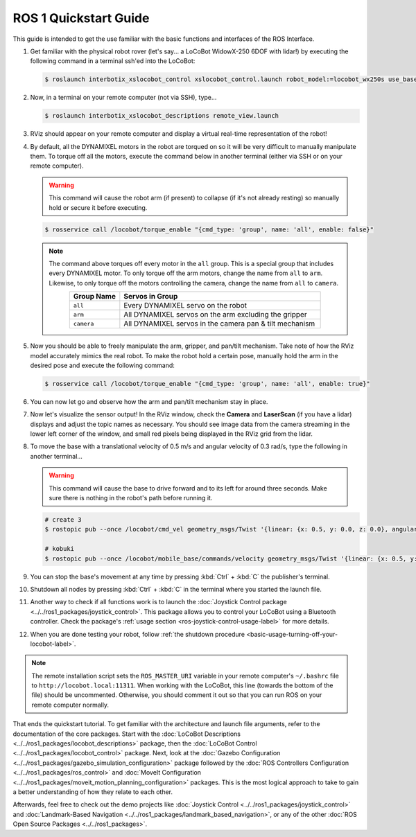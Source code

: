 ======================
ROS 1 Quickstart Guide
======================

This guide is intended to get the use familiar with the basic functions and interfaces of the ROS
Interface.

1.  Get familiar with the physical robot rover (let's say... a LoCoBot WidowX-250 6DOF with lidar!)
    by executing the following command in a terminal ssh'ed into the LoCoBot:

    .. code-block:: console

        $ roslaunch interbotix_xslocobot_control xslocobot_control.launch robot_model:=locobot_wx250s use_base:=true use_camera:=true use_lidar:=true

2.  Now, in a terminal on your remote computer (not via SSH), type...

    .. code-block:: console

        $ roslaunch interbotix_xslocobot_descriptions remote_view.launch

3.  RViz should appear on your remote computer and display a virtual real-time representation of
    the robot!

.. image:: images/rviz_remote.png
    :align: center
    :width: 70%

4.  By default, all the DYNAMIXEL motors in the robot are torqued on so it will be very difficult
    to manually manipulate them. To torque off all the motors, execute the command below in another
    terminal (either via SSH or on your remote computer).

    .. warning::

        This command will cause the robot arm (if present) to collapse (if it's not already
        resting) so manually hold or secure it before executing.

    .. code-block:: console

        $ rosservice call /locobot/torque_enable "{cmd_type: 'group', name: 'all', enable: false}"

    .. note::

        The command above torques off every motor in the ``all`` group. This is a special group
        that includes every DYNAMIXEL motor. To only torque off the arm motors, change the name
        from ``all`` to ``arm``. Likewise, to only torque off the motors controlling the camera,
        change the name from ``all`` to ``camera``.

        .. list-table::
            :header-rows: 1
            :align: center
            :widths: 10 40

            * - Group Name
              - Servos in Group
            * - ``all``
              - Every DYNAMIXEL servo on the robot
            * - ``arm``
              - All DYNAMIXEL servos on the arm excluding the gripper
            * - ``camera``
              - All DYNAMIXEL servos in the camera pan & tilt mechanism

5.  Now you should be able to freely manipulate the arm, gripper, and pan/tilt mechanism. Take note
    of how the RViz model accurately mimics the real robot. To make the robot hold a certain pose,
    manually hold the arm in the desired pose and execute the following command:

    .. code-block:: console

        $ rosservice call /locobot/torque_enable "{cmd_type: 'group', name: 'all', enable: true}"

6.  You can now let go and observe how the arm and pan/tilt mechanism stay in place.

7.  Now let's visualize the sensor output! In the RViz window, check the **Camera** and
    **LaserScan** (if you have a lidar) displays and adjust the topic names as necessary. You
    should see image data from the camera streaming in the lower left corner of the window, and
    small red pixels being displayed in the RViz grid from the lidar.

8.  To move the base with a translational velocity of 0.5 m/s and angular velocity of 0.3 rad/s,
    type the following in another terminal...

    .. warning::

        This command will cause the base to drive forward and to its left for around three seconds.
        Make sure there is nothing in the robot's path before running it.

    .. code-block:: console

        # create 3
        $ rostopic pub --once /locobot/cmd_vel geometry_msgs/Twist '{linear: {x: 0.5, y: 0.0, z: 0.0}, angular: {x: 0.0, y: 0.0, z: 0.3}}'

        # kobuki
        $ rostopic pub --once /locobot/mobile_base/commands/velocity geometry_msgs/Twist '{linear: {x: 0.5, y: 0.0, z: 0.0}, angular: {x: 0.0, y: 0.0, z: 0.3}}'

9.  You can stop the base's movement at any time by pressing :kbd:`Ctrl` + :kbd:`C` the publisher's
    terminal.

10. Shutdown all nodes by pressing :kbd:`Ctrl` + :kbd:`C` in the terminal where you started the
    launch file.

11. Another way to check if all functions work is to launch the :doc:`Joystick Control package
    <../../ros1_packages/joystick_control>`. This package allows you to control your LoCoBot using a
    Bluetooth controller. Check the package's :ref:`usage section
    <ros-joystick-control-usage-label>` for more details.

12. When you are done testing your robot, follow :ref:`the shutdown procedure
    <basic-usage-turning-off-your-locobot-label>`.

.. note::

    The remote installation script sets the ``ROS_MASTER_URI`` variable in your remote computer's
    ``~/.bashrc`` file to ``http://locobot.local:11311``. When working with the LoCoBot, this line
    (towards the bottom of the file) should be uncommented. Otherwise, you should comment it out so
    that you can run ROS on your remote computer normally.

That ends the quickstart tutorial. To get familiar with the architecture and launch file arguments,
refer to the documentation of the core packages. Start with the :doc:`LoCoBot Descriptions
<../../ros1_packages/locobot_descriptions>` package, then the :doc:`LoCoBot Control
<../../ros1_packages/locobot_control>` package. Next, look at the :doc:`Gazebo Configuration
<../../ros1_packages/gazebo_simulation_configuration>` package followed by the :doc:`ROS Controllers
Configuration <../../ros1_packages/ros_control>` and :doc:`MoveIt Configuration
<../../ros1_packages/moveit_motion_planning_configuration>` packages. This is the most logical approach
to take to gain a better understanding of how they relate to each other.

Afterwards, feel free to check out the demo projects like :doc:`Joystick Control
<../../ros1_packages/joystick_control>` and :doc:`Landmark-Based Navigation
<../../ros1_packages/landmark_based_navigation>`, or any of the other :doc:`ROS Open Source Packages
<../../ros1_packages>`.
